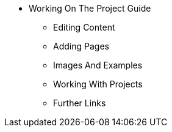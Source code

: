 * Working On The Project Guide
** Editing Content
** Adding Pages
** Images And Examples
** Working With Projects
** Further Links